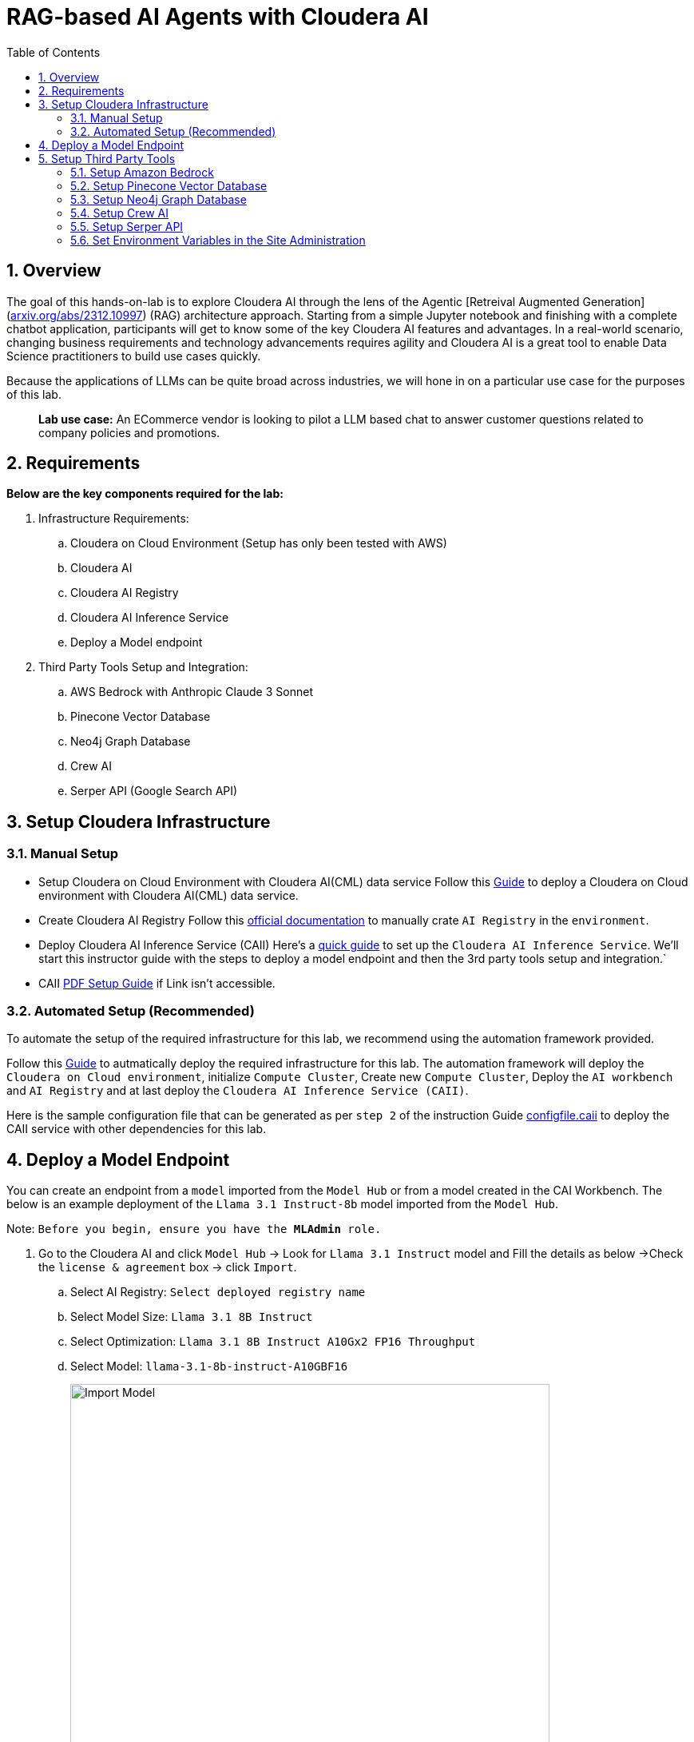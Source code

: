= RAG-based AI Agents with Cloudera AI
:description: Hands On Lab Setup Instructions for AI Agents with Cloudera AI
:toc: left
:toclevels: 2
:sectnums:
:source-highlighter: rouge
:icons: font
:imagesdir: ./images
:hide-uri-scheme:
:homepage: https://github.com/cloudera/cloudera-partners

== Overview
The goal of this hands-on-lab is to explore Cloudera AI through the lens of the Agentic [Retreival Augmented Generation](https://arxiv.org/abs/2312.10997) (RAG) architecture approach. Starting from a simple Jupyter notebook and finishing with a complete chatbot application, participants will get to know some of the key Cloudera AI features and advantages. In a real-world scenario, changing business requirements and technology advancements requires agility and Cloudera AI is a great tool to enable Data Science practitioners to build use cases quickly.

Because the applications of LLMs can be quite broad across industries, we will hone in on a particular use case for the purposes of this lab.

> **Lab use case:** An ECommerce vendor is looking to pilot a LLM based chat to answer customer questions related to company policies and promotions. 

== Requirements
**Below are the key components required for the lab:**

. Infrastructure Requirements:
.. Cloudera on Cloud Environment (Setup has only been tested with AWS)
.. Cloudera AI
.. Cloudera AI Registry
.. Cloudera AI Inference Service
.. Deploy a Model endpoint 

. Third Party Tools Setup and Integration:
.. AWS Bedrock with Anthropic Claude 3 Sonnet
.. Pinecone Vector Database
.. Neo4j Graph Database
.. Crew AI
.. Serper API (Google Search API)

== Setup Cloudera Infrastructure
=== Manual Setup

* Setup Cloudera on Cloud Environment with Cloudera AI(CML) data service
Follow this link:https://github.com/cloudera/cloudera-partners/tree/eb3702ea951f75ccf0866f8ee6d9d478d1306eb7/ClouderaSetup/OnCloud/AWS[Guide] to deploy a Cloudera on Cloud environment with Cloudera AI(CML) data service.

* Create Cloudera AI Registry
Follow this link:https://docs.cloudera.com/machine-learning/cloud/setup-model-registry/topics/ml-creating-model-registry-cdp.html[official documentation] to manually crate `AI Registry` in the `environment`. 

* Deploy Cloudera AI Inference Service (CAII)
Here's a link:https://cloudera.atlassian.net/wiki/spaces/SE/pages/10920394909/How+to+enable+Cloudera+AI+Inference+Service+CAII+on+Sandbox+and+Workshop+tenants[quick guide] to set up the `Cloudera AI Inference Service`. We'll start this instructor guide with the steps to deploy a model endpoint and then the 3rd party tools setup and integration.`

* CAII link:./assets/EnableClouderaAIInferenceService(CAII)OnCDPEnvironments.pdf[PDF Setup Guide] if Link isn't accessible.

=== Automated Setup (Recommended)
To automate the setup of the required infrastructure for this lab, we recommend using the automation framework provided. 

Follow this link:https://github.com/cloudera/cloudera-partners/blob/main/ClouderaSetup/OnCloud/AWS/README.adoc[Guide] to autmatically deploy the required infrastructure for this lab. The automation framework will deploy the `Cloudera on Cloud environment`, initialize `Compute Cluster`, Create new `Compute Cluster`, Deploy the `AI workbench` and `AI Registry` and at last deploy the `Cloudera AI Inference Service (CAII)`.

Here is the sample configuration file that can be generated as per `step 2` of the instruction Guide link:./assets/configfile.caii[configfile.caii] to deploy the CAII service with other dependencies for this lab.


== Deploy a Model Endpoint

You can create an endpoint from a `model` imported from the `Model Hub` or from a model created in the CAI Workbench. The below is an example deployment of the `Llama 3.1 Instruct-8b` model imported from the `Model Hub`.

Note: `Before you begin, ensure you have the **MLAdmin** role.`

. Go to the Cloudera AI and click `Model Hub` -> Look for `Llama 3.1 Instruct` model and Fill the details as below ->Check the `license & agreement` box -> click `Import`.
.. Select AI Registry: `Select deployed registry name`
.. Select Model Size: `Llama 3.1 8B Instruct`
.. Select Optimization: `Llama 3.1 8B Instruct A10Gx2 FP16 Throughput`
.. Select Model: `llama-3.1-8b-instruct-A10GBF16`
+
image::../assets/ImportModel2.png[Import Model, width=600, align="center"]
+
image::../assets/ImportModel.png[Import Model, width=600, align="center"]

. Go to the Cloudera AI and click `Model Endpoint` -> Click `Create Endpoint`.
+
image::../assets/ModelEndpoint3.png[Deploy Model Endpoint, width=600, align="center"]


. `Select Environment & Inference Service` -> Provide a name to the `model` -> Select `model` you want to deploy. In this case, we will select the imported `Llama 3.1 Instruct-8b` model.
+
image::../assets/ModelEndpoint1.png[Deploy Model Endpoint, width=600, align="center"]

. Provide the Resource profile details as below and Click `Create Endpoint`.
.. Instance Type: `g5.12xlarge`
.. GPU: `2`
.. CPU: `10`
.. Memory: `24 GB`
.. Endpoint Autoscale Range: `1` - `2`
+
image::../assets/ModelEndpoint2.png[Deploy Model Endpoint, width=600, align="center"]
+
Note: `The above resource profile is just an example. You can choose the resource profile based on your requirements and the model you are deploying. Always keep the lower Autoscale range to **0** if you want to save costs when the model is not in use.`

. Once the endpoint is created, you can see the endpoint details and the status of the model deployment. It may take a few minutes for the model to be deployed and become available.
+
image::../assets/ModelEndpoint4.png[Deploy Model Endpoint, width=600, align="center"]

== Setup Third Party Tools
=== Setup Amazon Bedrock
Follow this link:./ai-agents-hol-setup/1_bedrock_setup/README.adoc[bedrock_setup] guide to set up Amazon Bedrock with Anthropic Claude 3 Sonnet.

=== Setup Pinecone Vector Database
Follow this link:./ai-agents-hol-setup/2_pinecone_setup/README.adoc[pinecone_setup] guide to set up Pinecone Vector Database.

=== Setup Neo4j Graph Database
Follow this link:./ai-agents-hol-setup/3_neo4j_setup//README.adoc[neo4j_setup] guide to set up Neo4j Graph Database.


=== Setup Crew AI
No separate setup is required for Crew AI. It will be installed automatically as part of the Jupyter notebook dependencies listed in the `requirements.txt` file for each project.

=== Setup Serper API
. Go to the Serper link:https://serper.dev/[website] and sign up for a free account
. You will be granted up to 2,500 credits (as of 3/3/25). Then go to the API Key page and copy the API key provided.

Note: `The quantity of credits is generally sufficient for 10 workshops, assuming around 100 users per workshop.
Use the API Key as an **Environment variable** in Cloudera AI.`

image::../assets/Serper.png[Serper API Key, width=600, align="center"]

=== Set Environment Variables in the Site Administration
To set the environment variables required for the lab, you will need to access the `Site Administration` section in `Cloudera AI` and add the following variables. These variables will be used in the Jupyter notebooks to connect to various services like `AWS Bedrock`, `Pinecone`, `Neo4j`, and `Serper`.

[.shell]
----
# AWS Bedrock
AWS_ACCESS_KEY_ID
AWS_SECRET_ACCESS_KEY
AWS_DEFAULT_REGION # Must be the region where the Bedrock models for Modules 1 and 4 are available
AWS_BEDROCK_MODEL # This is the model you plan to use for Modules 2 and 4

# Note: You can alternatively use a model deployed via the AI Inference Service, but you will need to handle the code changes required

PINECONE_API_KEY # API Key to interract with Pinecone
PINECONE_INDEX # Index where the policy document embeddings will be stored

# Neo4j Setup
NEO4J_ENDPOINT # Endpoint provided by Neo4j Aura (or other form factor)
NEO4J_USERNAME # Neo4j Username
NEO4J_PASSWORD # Neo4j Password

# Cloudera AI Inference Service Setup
OPENAI_BASE_URL # Enter the Model Endpoint Base URL provided, but remove the "/chat/completions" suffix.
OPENAI_MODEL_ID # This is the *model id* you plan to use for Modules 2 and 4, e.g., "llama-3.1-8b-instruct-A10GBF16"

# Serper Setup
SERPER_API_KEY # Obtain from the Serper website
----

> Below is how you can Fetch `OPENAI_BASE_URL` and `OPENAI_MODEL_ID`.

* Go to the Cloudera AI Workbench and click `Model Endpoints` -> Click on your deployed `Model Endpoint`.

image::../assets/endpoint_details.png[endpoint_details, width=600, align="center"]

. Click the `AI Workbenches` and click your `workbench name`.
+
image::../assets/EnvVariables1.png[EnvVariables1.png, width=600, align="center"]

. Click `Site Administration` -> Click `Runtimes`.
+
image::../assets/EnvVariables2.png[EnvVariables2.png, width=600, align="center"]

. Under Runtimes scroll down to the `Environment variables` section to add below Variables.
+
image::../assets/EnvVariables3.png[EnvVariables3.png, width=600, align="center"]

Note: `We’re done here with the setup guide. We can now proceed with hands-on lab link:../README.md[instructions].`
